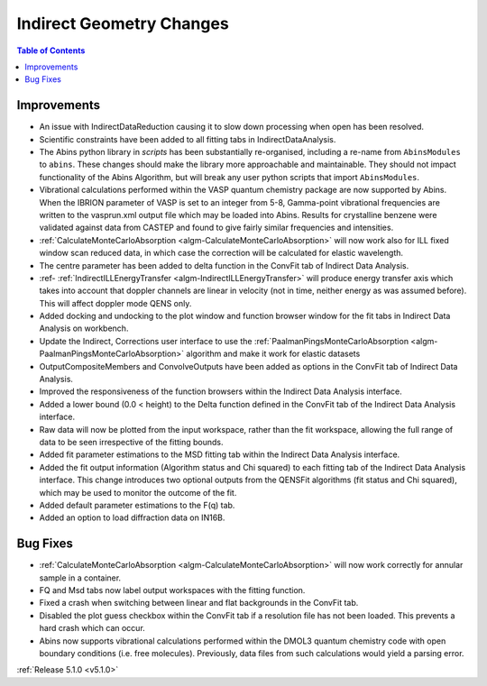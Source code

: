 =========================
Indirect Geometry Changes
=========================

.. contents:: Table of Contents
   :local:

Improvements
############

- An issue with IndirectDataReduction causing it to slow down processing when open has been resolved.
- Scientific constraints have been added to all fitting tabs in IndirectDataAnalysis.
- The Abins python library in *scripts* has been substantially
  re-organised, including a re-name from ``AbinsModules`` to
  ``abins``. These changes should make the library more approachable and maintainable.
  They should not impact functionality of the Abins Algorithm, but will break any user python scripts
  that import ``AbinsModules``.
- Vibrational calculations performed within the VASP quantum chemistry
  package are now supported by Abins. When the IBRION parameter of
  VASP is set to an integer from 5-8, Gamma-point vibrational
  frequencies are written to the vasprun.xml output file which may be
  loaded into Abins. Results for crystalline benzene were validated
  against data from CASTEP and found to give fairly similar
  frequencies and intensities.
- :ref:`CalculateMonteCarloAbsorption <algm-CalculateMonteCarloAbsorption>` will now work also for ILL fixed window scan reduced data, in which case the correction will be calculated for elastic wavelength.
- The centre parameter has been added to delta function in the ConvFit tab of Indirect Data Analysis.
- :ref- :ref:`IndirectILLEnergyTransfer <algm-IndirectILLEnergyTransfer>` will produce energy transfer axis which takes into account that doppler channels are linear in velocity (not in time, neither energy as was assumed before). This will affect doppler mode QENS only.
- Added docking and undocking to the plot window and function browser window for the fit tabs in Indirect Data Analysis on workbench.
- Update the Indirect, Corrections user interface to use the :ref:`PaalmanPingsMonteCarloAbsorption <algm-PaalmanPingsMonteCarloAbsorption>` algorithm and make it work for elastic datasets
- OutputCompositeMembers and ConvolveOutputs have been added as options in the ConvFit tab of Indirect Data Analysis.
- Improved the responsiveness of the function browsers within the Indirect Data Analysis interface.
- Added a lower bound (0.0 < height) to the Delta function defined in the ConvFit tab of the Indirect Data Analysis interface.
- Raw data will now be plotted from the input workspace, rather than the fit workspace, allowing the full range of data to be seen irrespective of the fitting bounds.
- Added fit parameter estimations to the MSD fitting tab within the Indirect Data Analysis interface.
- Added the fit output information (Algorithm status and Chi squared) to each fitting tab of the Indirect Data Analysis interface.
  This change introduces two optional outputs from the QENSFit algorithms (fit status and Chi squared), which may be used to monitor the outcome of the fit.
- Added default parameter estimations to the F(q) tab.
- Added an option to load diffraction data on IN16B.

Bug Fixes
#########

- :ref:`CalculateMonteCarloAbsorption <algm-CalculateMonteCarloAbsorption>` will now work correctly for annular sample in a container.
- FQ and Msd tabs now label output workspaces with the fitting function.
- Fixed a crash when switching between linear and flat backgrounds in the ConvFit tab.
- Disabled the plot guess checkbox within the ConvFit tab if a resolution file has not been loaded. This prevents a hard crash which can occur.
- Abins now supports vibrational calculations performed within the
  DMOL3 quantum chemistry code with open boundary conditions
  (i.e. free molecules). Previously, data files from such calculations
  would yield a parsing error.

:ref:`Release 5.1.0 <v5.1.0>`
